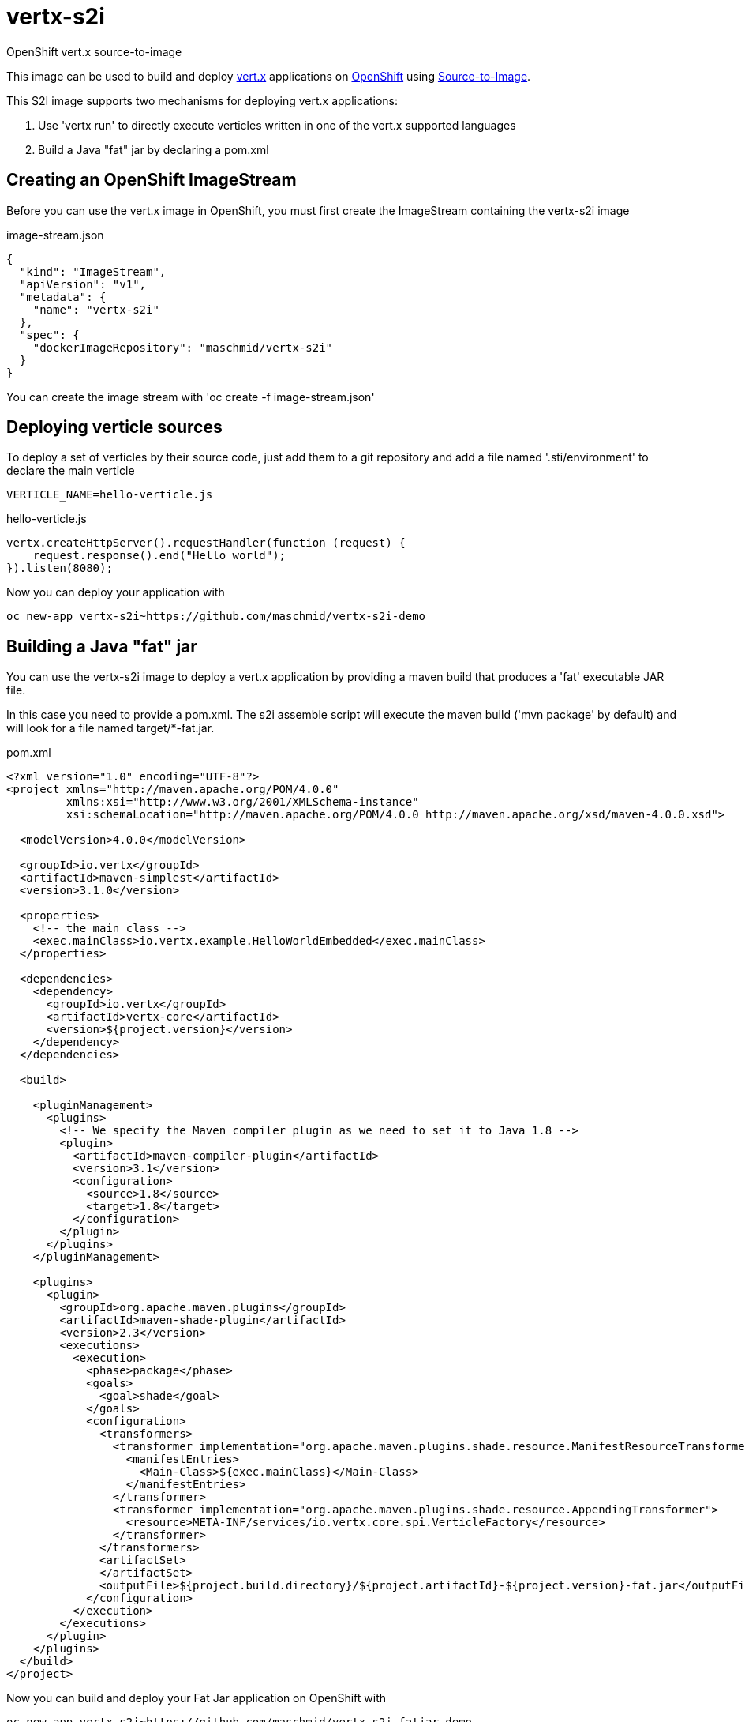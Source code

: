# vertx-s2i
OpenShift vert.x source-to-image

This image can be used to build and deploy https://vertx.io/[vert.x] applications on http://www.openshift.com/[OpenShift]
 using https://docs.openshift.com/enterprise/3.1/creating_images/s2i.html/[Source-to-Image].

This S2I image supports two mechanisms for deploying vert.x applications:

1. Use 'vertx run' to directly execute verticles written in one of the vert.x supported languages

2. Build a Java "fat" jar by declaring a pom.xml 

## Creating an OpenShift ImageStream

Before you can use the vert.x image in OpenShift, you must first create the ImageStream containing the vertx-s2i image

.image-stream.json
[source]
----
{
  "kind": "ImageStream",
  "apiVersion": "v1",
  "metadata": {
    "name": "vertx-s2i"
  },
  "spec": {
    "dockerImageRepository": "maschmid/vertx-s2i"
  }
}
----

You can create the image stream with 'oc create -f image-stream.json'

## Deploying verticle sources

To deploy a set of verticles by their source code, just add them to a git repository and add a file named '.sti/environment' to declare the main verticle

[source]
----
VERTICLE_NAME=hello-verticle.js
----

.hello-verticle.js
[source]
----
vertx.createHttpServer().requestHandler(function (request) {
    request.response().end("Hello world");
}).listen(8080);
----

Now you can deploy your application with

[source]
----
oc new-app vertx-s2i~https://github.com/maschmid/vertx-s2i-demo
----

## Building a Java "fat" jar

You can use the vertx-s2i image to deploy a vert.x application by providing a maven build that produces a 'fat' executable JAR file.
 
In this case you need to provide a pom.xml. The s2i assemble script will execute the maven build ('mvn package' by default) and will look for a file named target/*-fat.jar.

.pom.xml
[source]
----
<?xml version="1.0" encoding="UTF-8"?>
<project xmlns="http://maven.apache.org/POM/4.0.0"
         xmlns:xsi="http://www.w3.org/2001/XMLSchema-instance"
         xsi:schemaLocation="http://maven.apache.org/POM/4.0.0 http://maven.apache.org/xsd/maven-4.0.0.xsd">

  <modelVersion>4.0.0</modelVersion>

  <groupId>io.vertx</groupId>
  <artifactId>maven-simplest</artifactId>
  <version>3.1.0</version>

  <properties>
    <!-- the main class -->
    <exec.mainClass>io.vertx.example.HelloWorldEmbedded</exec.mainClass>
  </properties>

  <dependencies>
    <dependency>
      <groupId>io.vertx</groupId>
      <artifactId>vertx-core</artifactId>
      <version>${project.version}</version>
    </dependency>
  </dependencies>

  <build>

    <pluginManagement>
      <plugins>
        <!-- We specify the Maven compiler plugin as we need to set it to Java 1.8 -->
        <plugin>
          <artifactId>maven-compiler-plugin</artifactId>
          <version>3.1</version>
          <configuration>
            <source>1.8</source>
            <target>1.8</target>
          </configuration>
        </plugin>
      </plugins>
    </pluginManagement>

    <plugins>
      <plugin>
        <groupId>org.apache.maven.plugins</groupId>
        <artifactId>maven-shade-plugin</artifactId>
        <version>2.3</version>
        <executions>
          <execution>
            <phase>package</phase>
            <goals>
              <goal>shade</goal>
            </goals>
            <configuration>
              <transformers>
                <transformer implementation="org.apache.maven.plugins.shade.resource.ManifestResourceTransformer">
                  <manifestEntries>
                    <Main-Class>${exec.mainClass}</Main-Class>
                  </manifestEntries>
                </transformer>
                <transformer implementation="org.apache.maven.plugins.shade.resource.AppendingTransformer">
                  <resource>META-INF/services/io.vertx.core.spi.VerticleFactory</resource>
                </transformer>
              </transformers>
              <artifactSet>
              </artifactSet>
              <outputFile>${project.build.directory}/${project.artifactId}-${project.version}-fat.jar</outputFile>
            </configuration>
          </execution>
        </executions>
      </plugin>
    </plugins>
  </build>
</project>
----

Now you can build and deploy your Fat Jar application on OpenShift with

[source]
----
oc new-app vertx-s2i~https://github.com/maschmid/vertx-s2i-fatjar-demo
----


